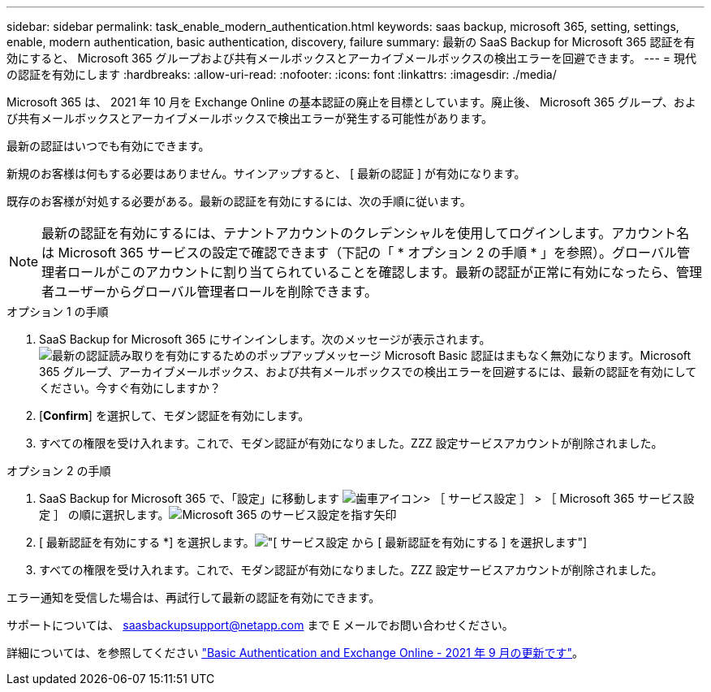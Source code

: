 ---
sidebar: sidebar 
permalink: task_enable_modern_authentication.html 
keywords: saas backup, microsoft 365, setting, settings, enable, modern authentication, basic authentication, discovery, failure 
summary: 最新の SaaS Backup for Microsoft 365 認証を有効にすると、 Microsoft 365 グループおよび共有メールボックスとアーカイブメールボックスの検出エラーを回避できます。 
---
= 現代の認証を有効にします
:hardbreaks:
:allow-uri-read: 
:nofooter: 
:icons: font
:linkattrs: 
:imagesdir: ./media/


[role="lead"]
Microsoft 365 は、 2021 年 10 月を Exchange Online の基本認証の廃止を目標としています。廃止後、 Microsoft 365 グループ、および共有メールボックスとアーカイブメールボックスで検出エラーが発生する可能性があります。

最新の認証はいつでも有効にできます。

新規のお客様は何もする必要はありません。サインアップすると、 [ 最新の認証 ] が有効になります。

既存のお客様が対処する必要がある。最新の認証を有効にするには、次の手順に従います。


NOTE: 最新の認証を有効にするには、テナントアカウントのクレデンシャルを使用してログインします。アカウント名は Microsoft 365 サービスの設定で確認できます（下記の「 * オプション 2 の手順 * 」を参照）。グローバル管理者ロールがこのアカウントに割り当てられていることを確認します。最新の認証が正常に有効になったら、管理者ユーザーからグローバル管理者ロールを削除できます。

.オプション 1 の手順
. SaaS Backup for Microsoft 365 にサインインします。次のメッセージが表示されます。image:enable_mod_auth_pop-up.png["最新の認証読み取りを有効にするためのポップアップメッセージ Microsoft Basic 認証はまもなく無効になります。Microsoft 365 グループ、アーカイブメールボックス、および共有メールボックスでの検出エラーを回避するには、最新の認証を有効にしてください。今すぐ有効にしますか？"]
. [*Confirm*] を選択して、モダン認証を有効にします。
. すべての権限を受け入れます。これで、モダン認証が有効になりました。ZZZ 設定サービスアカウントが削除されました。


.オプション 2 の手順
. SaaS Backup for Microsoft 365 で、「設定」に移動します image:settings_icon.png["歯車アイコン"]> ［ サービス設定 ］ > ［ Microsoft 365 サービス設定 ］ の順に選択します。image:microsoft365_service_settings.png["Microsoft 365 のサービス設定を指す矢印"]
. [ 最新認証を有効にする *] を選択します。image:enable_mod_auth_service_settings_button.png["[ サービス設定 ] から [ 最新認証を有効にする ] を選択します"]
. すべての権限を受け入れます。これで、モダン認証が有効になりました。ZZZ 設定サービスアカウントが削除されました。


エラー通知を受信した場合は、再試行して最新の認証を有効にできます。

サポートについては、 saasbackupsupport@netapp.com まで E メールでお問い合わせください。

詳細については、を参照してください link:https://techcommunity.microsoft.com/t5/exchange-team-blog/basic-authentication-and-exchange-online-september-2021-update/ba-p/2772210["Basic Authentication and Exchange Online - 2021 年 9 月の更新です"]。
